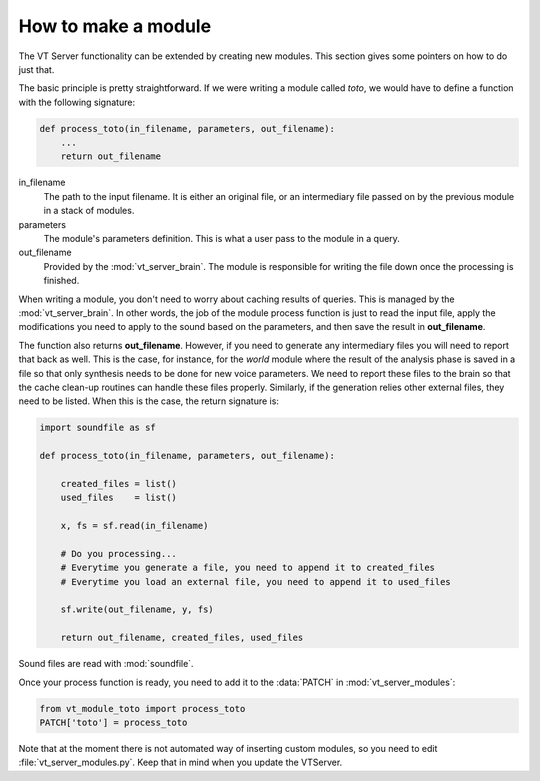 How to make a module
====================

The VT Server functionality can be extended by creating new modules. This section
gives some pointers on how to do just that.

The basic principle is pretty straightforward. If we were writing a module called
`toto`, we would have to define a function with the following signature:

.. code-block::

    def process_toto(in_filename, parameters, out_filename):
        ...
        return out_filename

in_filename
    The path to the input filename. It is either an original file,
    or an intermediary file passed on by the previous module in a stack of modules.

parameters
    The module's parameters definition. This is what a user pass to
    the module in a query.

out_filename
    Provided by the :mod:`vt_server_brain`. The module is responsible
    for writing the file down once the processing is finished.

When writing a module, you don't need to worry about caching results of queries.
This is managed by the :mod:`vt_server_brain`. In other words, the job of the module
process function is just to read the input file, apply the modifications you need
to apply to the sound based on the parameters, and then save the result in **out_filename**.

The function also returns **out_filename**. However, if you need to generate any
intermediary files you will need to report that back as well. This is the case,
for instance, for the `world` module where the result of the analysis phase is saved
in a file so that only synthesis needs to be done for new voice parameters. We need
to report these files to the brain so that the cache clean-up routines can handle
these files properly. Similarly, if the generation relies other external files, they
need to be listed. When this is the case, the return signature is:

.. code-block::

    import soundfile as sf

    def process_toto(in_filename, parameters, out_filename):

        created_files = list()
        used_files    = list()

        x, fs = sf.read(in_filename)

        # Do you processing...
        # Everytime you generate a file, you need to append it to created_files
        # Everytime you load an external file, you need to append it to used_files

        sf.write(out_filename, y, fs)

        return out_filename, created_files, used_files

Sound files are read with :mod:`soundfile`.

Once your process function is ready, you need to add it to the :data:`PATCH` in
:mod:`vt_server_modules`:

.. code-block::
    
    from vt_module_toto import process_toto
    PATCH['toto'] = process_toto

Note that at the moment there is not automated way of inserting custom modules, so
you need to edit :file:`vt_server_modules.py`. Keep that in mind when you update
the VTServer.
